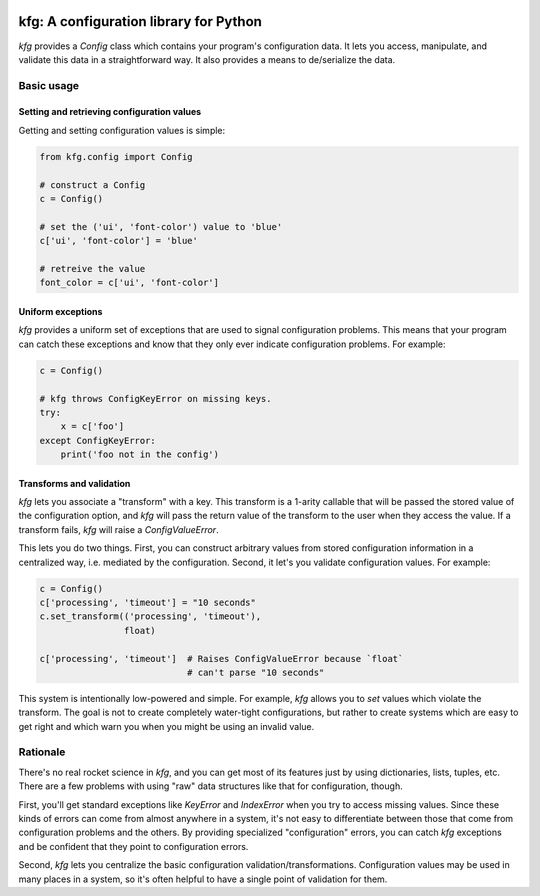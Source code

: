 |Python version| |Build Status|

=========================================
 kfg: A configuration library for Python
=========================================

`kfg` provides a `Config` class which contains your program's configuration
data. It lets you access, manipulate, and validate this data in a
straightforward way. It also provides a means to de/serialize the data.

Basic usage
===========

Setting and retrieving configuration values
-------------------------------------------

Getting and setting configuration values is simple:

.. code-block:: python

   from kfg.config import Config

   # construct a Config
   c = Config()

   # set the ('ui', 'font-color') value to 'blue'
   c['ui', 'font-color'] = 'blue'

   # retreive the value
   font_color = c['ui', 'font-color']

Uniform exceptions
------------------

`kfg` provides a uniform set of exceptions that are used to signal configuration
problems. This means that your program can catch these exceptions and know that
they only ever indicate configuration problems. For example:

.. code-block:: python

   c = Config()

   # kfg throws ConfigKeyError on missing keys.
   try:
       x = c['foo']
   except ConfigKeyError:
       print('foo not in the config')

Transforms and validation
-------------------------

`kfg` lets you associate a "transform" with a key. This transform is a 1-arity
callable that will be passed the stored value of the configuration option, and
`kfg` will pass the return value of the transform to the user when they access
the value. If a transform fails, `kfg` will raise a `ConfigValueError`.

This lets you do two things. First, you can construct arbitrary values from
stored configuration information in a centralized way, i.e. mediated by the
configuration. Second, it let's you validate configuration values. For example:

.. code-block:: python

   c = Config()
   c['processing', 'timeout'] = "10 seconds"
   c.set_transform(('processing', 'timeout'),
                   float)

   c['processing', 'timeout']  # Raises ConfigValueError because `float`
                               # can't parse "10 seconds"

This system is intentionally low-powered and simple. For example, `kfg` allows
you to *set* values which violate the transform. The goal is not to create
completely water-tight configurations, but rather to create systems which are
easy to get right and which warn you when you might be using an invalid value.


Rationale
=========

There's no real rocket science in `kfg`, and you can get most of its features
just by using dictionaries, lists, tuples, etc. There are a few problems with
using "raw" data structures like that for configuration, though.

First, you'll get standard exceptions like `KeyError` and `IndexError` when you
try to access missing values. Since these kinds of errors can come from almost
anywhere in a system, it's not easy to differentiate between those that come
from configuration problems and the others. By providing specialized
"configuration" errors, you can catch `kfg` exceptions and be confident that
they point to configuration errors.

Second, `kfg` lets you centralize the basic configuration
validation/transformations. Configuration values may be used in many places in a
system, so it's often helpful to have a single point of validation for them.


.. |Python version| image:: https://img.shields.io/badge/Python_version-3.4+-blue.svg
   :target: https://www.python.org/
.. |Build Status| image:: https://travis-ci.org/abingham/kfg.png?branch=master
   :target: https://travis-ci.org/abingham/kfg
